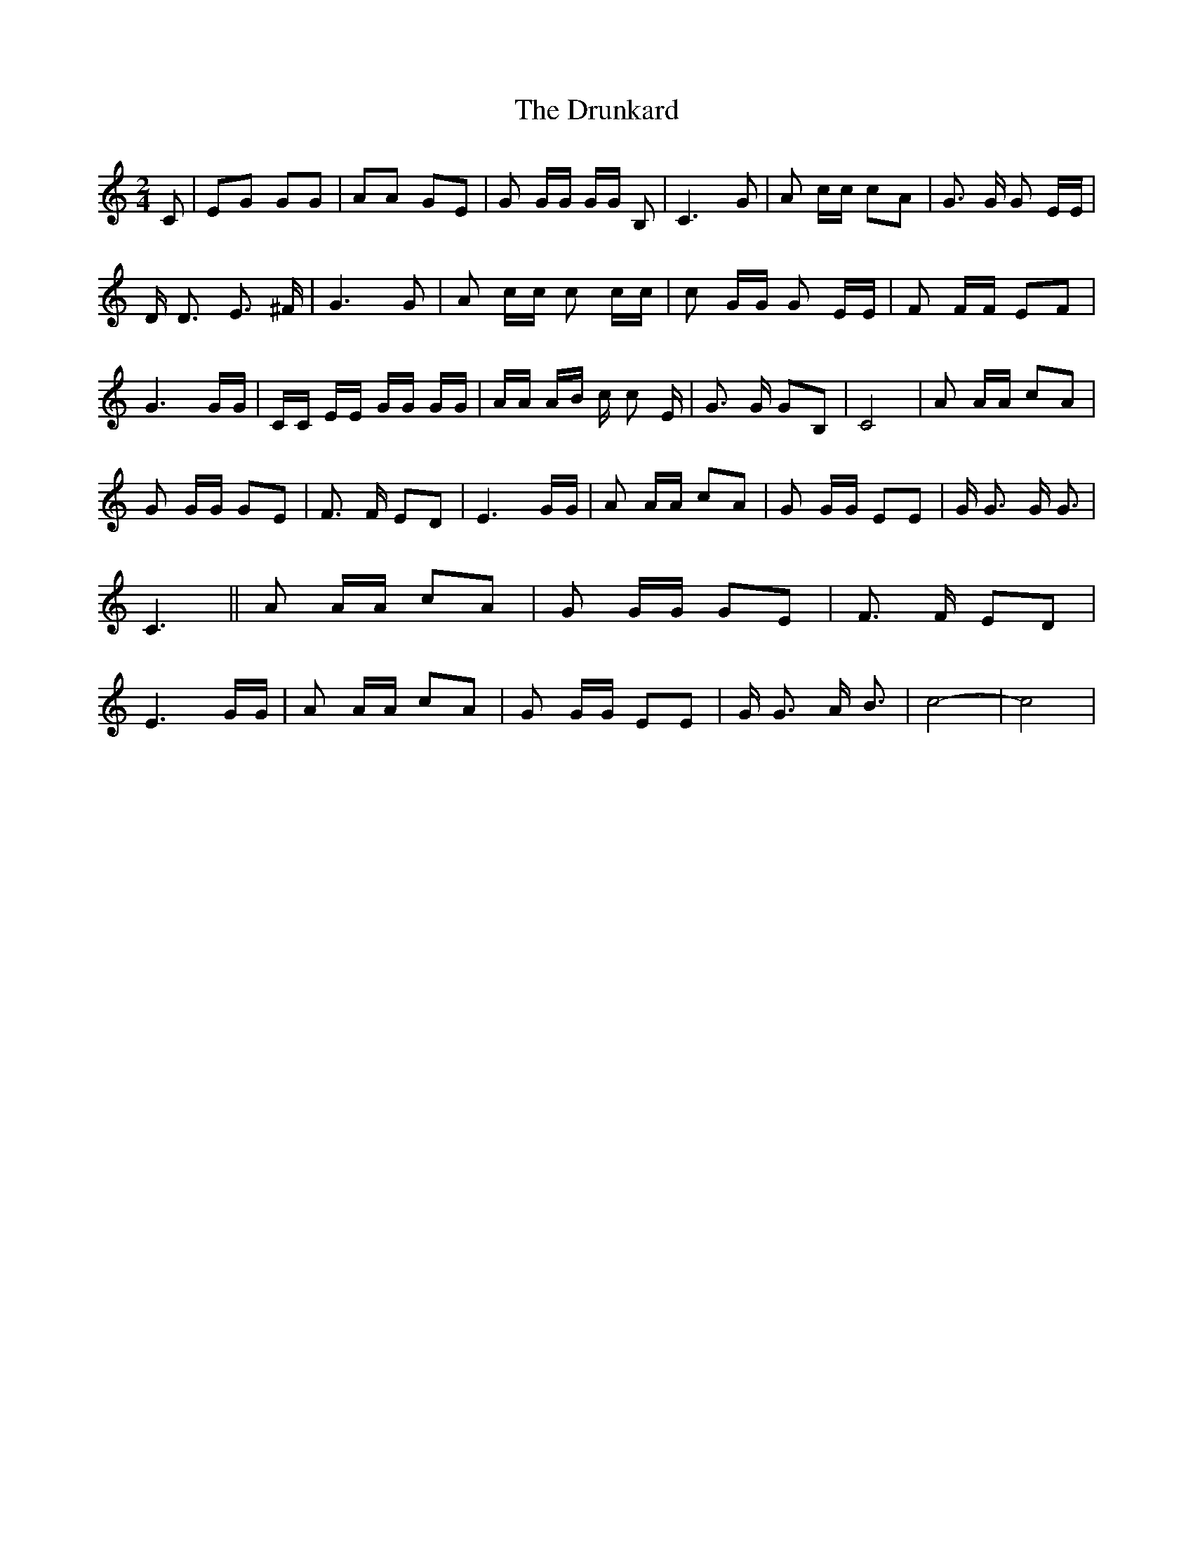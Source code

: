 % Generated more or less automatically by swtoabc by Erich Rickheit KSC
X:1
T:The Drunkard
M:2/4
L:1/8
K:C
 C| EG GG| AA GE| G G/2G/2 G/2G/2 B,| C3 G| A c/2c/2 cA| G3/2 G/2 G E/2E/2|\
 D/2 D3/2 E3/2 ^F/2| G3 G| A c/2c/2 c c/2c/2| c G/2G/2 G E/2E/2| F F/2F/2 EF|\
 G3 G/2G/2| C/2C/2 E/2E/2 G/2G/2 G/2G/2| A/2A/2 A/2B/2 c/2 c E/2| G3/2 G/2 GB,|\
 C4| A A/2A/2 cA| G G/2G/2 GE| F3/2 F/2 ED| E3 G/2G/2| A A/2A/2 cA|\
 G G/2G/2 EE| G/2 G3/2 G/2 G3/2| C3|| A A/2A/2 cA| G G/2G/2 GE| F3/2 F/2 ED|\
 E3 G/2G/2| A A/2A/2 cA| G G/2G/2 EE| G/2 G3/2 A/2 B3/2| c4-| c4|


